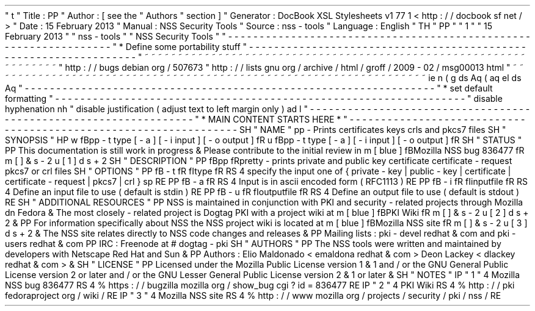 '
\
"
t
.
\
"
Title
:
PP
.
\
"
Author
:
[
see
the
"
Authors
"
section
]
.
\
"
Generator
:
DocBook
XSL
Stylesheets
v1
.
77
.
1
<
http
:
/
/
docbook
.
sf
.
net
/
>
.
\
"
Date
:
15
February
2013
.
\
"
Manual
:
NSS
Security
Tools
.
\
"
Source
:
nss
-
tools
.
\
"
Language
:
English
.
\
"
.
TH
"
PP
"
"
1
"
"
15
February
2013
"
"
nss
-
tools
"
"
NSS
Security
Tools
"
.
\
"
-
-
-
-
-
-
-
-
-
-
-
-
-
-
-
-
-
-
-
-
-
-
-
-
-
-
-
-
-
-
-
-
-
-
-
-
-
-
-
-
-
-
-
-
-
-
-
-
-
-
-
-
-
-
-
-
-
-
-
-
-
-
-
-
-
.
\
"
*
Define
some
portability
stuff
.
\
"
-
-
-
-
-
-
-
-
-
-
-
-
-
-
-
-
-
-
-
-
-
-
-
-
-
-
-
-
-
-
-
-
-
-
-
-
-
-
-
-
-
-
-
-
-
-
-
-
-
-
-
-
-
-
-
-
-
-
-
-
-
-
-
-
-
.
\
"
~
~
~
~
~
~
~
~
~
~
~
~
~
~
~
~
~
~
~
~
~
~
~
~
~
~
~
~
~
~
~
~
~
~
~
~
~
~
~
~
~
~
~
~
~
~
~
~
~
~
~
~
~
~
~
~
~
~
~
~
~
~
~
~
~
.
\
"
http
:
/
/
bugs
.
debian
.
org
/
507673
.
\
"
http
:
/
/
lists
.
gnu
.
org
/
archive
/
html
/
groff
/
2009
-
02
/
msg00013
.
html
.
\
"
~
~
~
~
~
~
~
~
~
~
~
~
~
~
~
~
~
~
~
~
~
~
~
~
~
~
~
~
~
~
~
~
~
~
~
~
~
~
~
~
~
~
~
~
~
~
~
~
~
~
~
~
~
~
~
~
~
~
~
~
~
~
~
~
~
.
ie
\
n
(
.
g
.
ds
Aq
\
(
aq
.
el
.
ds
Aq
'
.
\
"
-
-
-
-
-
-
-
-
-
-
-
-
-
-
-
-
-
-
-
-
-
-
-
-
-
-
-
-
-
-
-
-
-
-
-
-
-
-
-
-
-
-
-
-
-
-
-
-
-
-
-
-
-
-
-
-
-
-
-
-
-
-
-
-
-
.
\
"
*
set
default
formatting
.
\
"
-
-
-
-
-
-
-
-
-
-
-
-
-
-
-
-
-
-
-
-
-
-
-
-
-
-
-
-
-
-
-
-
-
-
-
-
-
-
-
-
-
-
-
-
-
-
-
-
-
-
-
-
-
-
-
-
-
-
-
-
-
-
-
-
-
.
\
"
disable
hyphenation
.
nh
.
\
"
disable
justification
(
adjust
text
to
left
margin
only
)
.
ad
l
.
\
"
-
-
-
-
-
-
-
-
-
-
-
-
-
-
-
-
-
-
-
-
-
-
-
-
-
-
-
-
-
-
-
-
-
-
-
-
-
-
-
-
-
-
-
-
-
-
-
-
-
-
-
-
-
-
-
-
-
-
-
-
-
-
-
-
-
.
\
"
*
MAIN
CONTENT
STARTS
HERE
*
.
\
"
-
-
-
-
-
-
-
-
-
-
-
-
-
-
-
-
-
-
-
-
-
-
-
-
-
-
-
-
-
-
-
-
-
-
-
-
-
-
-
-
-
-
-
-
-
-
-
-
-
-
-
-
-
-
-
-
-
-
-
-
-
-
-
-
-
.
SH
"
NAME
"
pp
\
-
Prints
certificates
keys
crls
and
pkcs7
files
.
SH
"
SYNOPSIS
"
.
HP
\
w
'
\
fBpp
\
\
-
t
\
type
\
[
\
-
a
]
\
[
\
-
i
\
input
]
\
[
\
-
o
\
output
]
\
fR
\
'
u
\
fBpp
\
-
t
type
[
\
-
a
]
[
\
-
i
input
]
[
\
-
o
output
]
\
fR
.
SH
"
STATUS
"
.
PP
This
documentation
is
still
work
in
progress
\
&
.
Please
contribute
to
the
initial
review
in
\
m
[
blue
]
\
fBMozilla
NSS
bug
836477
\
fR
\
m
[
]
\
&
\
s
-
2
\
u
[
1
]
\
d
\
s
+
2
.
SH
"
DESCRIPTION
"
.
PP
\
fBpp
\
fRpretty
\
-
prints
private
and
public
key
certificate
certificate
\
-
request
pkcs7
or
crl
files
.
SH
"
OPTIONS
"
.
PP
\
fB
\
-
t
\
fR
\
fItype
\
fR
.
RS
4
specify
the
input
one
of
{
private
\
-
key
|
public
\
-
key
|
certificate
|
certificate
\
-
request
|
pkcs7
|
crl
}
.
sp
.
RE
.
PP
\
fB
\
-
a
\
fR
.
RS
4
Input
is
in
ascii
encoded
form
(
RFC1113
)
.
RE
.
PP
\
fB
\
-
i
\
fR
\
fIinputfile
\
fR
.
RS
4
Define
an
input
file
to
use
(
default
is
stdin
)
.
RE
.
PP
\
fB
\
-
u
\
fR
\
fIoutputfile
\
fR
.
RS
4
Define
an
output
file
to
use
(
default
is
stdout
)
.
RE
.
SH
"
ADDITIONAL
RESOURCES
"
.
PP
NSS
is
maintained
in
conjunction
with
PKI
and
security
\
-
related
projects
through
Mozilla
dn
Fedora
\
&
.
The
most
closely
\
-
related
project
is
Dogtag
PKI
with
a
project
wiki
at
\
m
[
blue
]
\
fBPKI
Wiki
\
fR
\
m
[
]
\
&
\
s
-
2
\
u
[
2
]
\
d
\
s
+
2
\
&
.
.
PP
For
information
specifically
about
NSS
the
NSS
project
wiki
is
located
at
\
m
[
blue
]
\
fBMozilla
NSS
site
\
fR
\
m
[
]
\
&
\
s
-
2
\
u
[
3
]
\
d
\
s
+
2
\
&
.
The
NSS
site
relates
directly
to
NSS
code
changes
and
releases
\
&
.
.
PP
Mailing
lists
:
pki
\
-
devel
redhat
\
&
.
com
and
pki
\
-
users
redhat
\
&
.
com
.
PP
IRC
:
Freenode
at
#
dogtag
\
-
pki
.
SH
"
AUTHORS
"
.
PP
The
NSS
tools
were
written
and
maintained
by
developers
with
Netscape
Red
Hat
and
Sun
\
&
.
.
PP
Authors
:
Elio
Maldonado
<
emaldona
redhat
\
&
.
com
>
Deon
Lackey
<
dlackey
redhat
\
&
.
com
>
\
&
.
.
SH
"
LICENSE
"
.
PP
Licensed
under
the
Mozilla
Public
License
version
1
\
&
.
1
and
/
or
the
GNU
General
Public
License
version
2
or
later
and
/
or
the
GNU
Lesser
General
Public
License
version
2
\
&
.
1
or
later
\
&
.
.
SH
"
NOTES
"
.
IP
"
1
.
"
4
Mozilla
NSS
bug
836477
.
RS
4
\
%
https
:
/
/
bugzilla
.
mozilla
.
org
/
show_bug
.
cgi
?
id
=
836477
.
RE
.
IP
"
2
.
"
4
PKI
Wiki
.
RS
4
\
%
http
:
/
/
pki
.
fedoraproject
.
org
/
wiki
/
.
RE
.
IP
"
3
.
"
4
Mozilla
NSS
site
.
RS
4
\
%
http
:
/
/
www
.
mozilla
.
org
/
projects
/
security
/
pki
/
nss
/
.
RE
